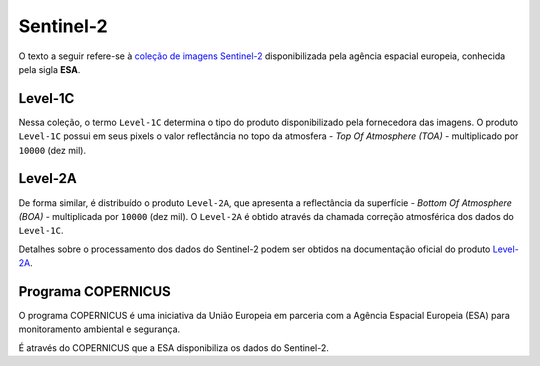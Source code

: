 Sentinel-2
==========

O texto a seguir refere-se à `coleção de imagens Sentinel-2`_ disponibilizada
pela agência espacial europeia, conhecida pela sigla **ESA**.

.. _coleção de imagens Sentinel-2: https://developers.google.com/earth-engine/datasets/catalog/COPERNICUS_S2

Level-1C
----------------------------------------------

Nessa coleção, o termo ``Level-1C`` determina o tipo do produto disponibilizado
pela fornecedora das imagens.
O produto ``Level-1C`` possui em seus pixels o valor reflectância no topo da
atmosfera - *Top Of Atmosphere (TOA)* - multiplicado por ``10000`` (dez mil).


Level-2A
----------------------------------------------

De forma similar, é distribuído o produto ``Level-2A``, que apresenta a
reflectância da superfície - *Bottom Of Atmosphere (BOA)* - multiplicada por
``10000`` (dez mil).
O ``Level-2A`` é obtido através da chamada correção atmosférica dos dados do
``Level-1C``.

Detalhes sobre o processamento dos dados do Sentinel-2 podem ser obtidos na
documentação oficial do produto `Level-2A`_. 

.. _Level-2A: https://sentinel.esa.int/documents/247904/685211/Sentinel-2_User_Handbook

Programa COPERNICUS
-------------------

O programa COPERNICUS é uma iniciativa da União Europeia em parceria com a
Agência Espacial Europeia (ESA) para monitoramento ambiental e segurança.

É através do COPERNICUS que a ESA disponibiliza os dados do Sentinel-2.
